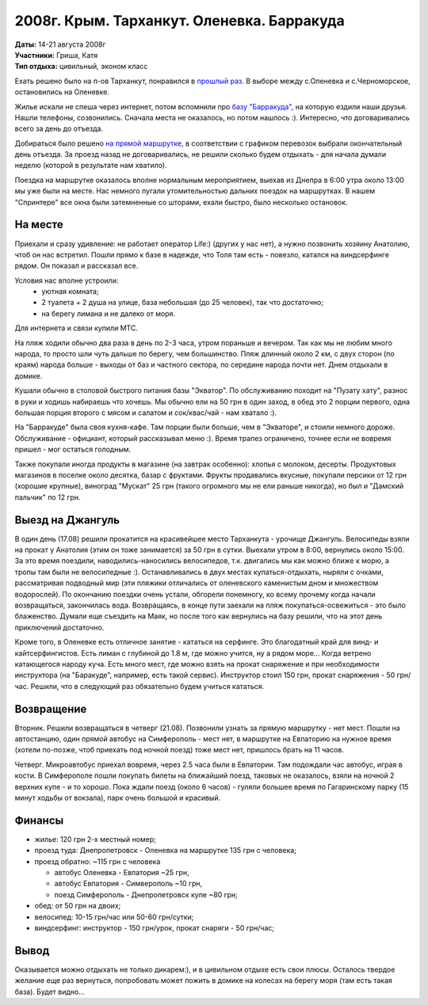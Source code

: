 2008г. Крым. Тарханкут. Оленевка. Барракуда
===========================================
.. _summary:
.. container::

    .. raw:: html

        <div class="napokaz"
            data-box-width="7"
            data-picasa-user="naspeh"
            data-picasa-album="20080814_Krym_Tarhankut_Barrakuda">
        </div>

    | **Даты:** 14-21 августа 2008г
    | **Участники:** Гриша, Катя
    | **Тип отдыха:** цивильный, эконом класс

Ехать решено было на п-ов Тарханкут, понравился в `прошлый раз </event-12-kryim-tarhankut-olenevka>`_. В выборе между с.Оленевка и с.Черноморское, остановились на Оленевке.

Жилье искали не спеша через интернет, потом вспомнили про `базу "Барракуда" <http://www.surfclub.dp.ua>`_, на которую ездили наши друзья. Нашли телефоны, созвонились. Сначала места не оказалось, но потом нашлось :). Интересно, что договаривались всего за день до отъезда.

Добираться было решено `на прямой маршрутке <http://leto.vlavlat.com.ua/>`_, в соответствии с графиком перевозок выбрали окончательный день отъезда. За проезд назад не договаривались, не решили сколько будем отдыхать - для начала думали неделю (которой в результате нам хватило).

Поездка на маршрутке оказалось вполне нормальным мероприятием, выехав из Днепра в 6:00 утра около 13:00 мы уже были на месте. Нас немного пугали утомительностью дальних поездок на маршрутках. В нашем "Спринтере" все окна были затемненные со шторами, ехали быстро, было несколько остановок.


На месте
--------
Приехали и сразу удивление: не работает оператор Life:) (других у нас нет), а нужно позвонить хозяину Анатолию, чтоб он нас встретил. Пошли прямо к базе в надежде, что Толя там есть - повезло, катался на виндсерфинге рядом. Он показал и рассказал все.

Условия нас вполне устроили:
 - уютная комната;
 - 2 туалета + 2 душа на улице, база небольшая (до 25 человек), так что достаточно;
 - на берегу лимана и не далеко от моря.

Для интернета и связи купили МТС.

На пляж ходили обычно два раза в день по 2-3 часа, утром пораньше и вечером. Так как мы не любим много народа, то просто шли чуть дальше по берегу, чем большинство. Пляж длинный около 2 км, с двух сторон (по краям) народа больше - выходы от баз и частного сектора, по середине народа почти нет.  Днем отдыхали в домике.

Кушали обычно в столовой быстрого питания базы "Экватор". По обслуживанию походит на "Пузату хату", разнос в руки и ходишь набираешь что хочешь. Мы обычно ели на 50 грн в один заход, в обед это 2 порции первого, одна большая порция второго с мясом и салатом и сок/квас/чай - нам хватало :).

На "Барракуде" была своя кухня-кафе. Там порции были больше, чем в "Экваторе", и стоили немного дороже. Обслуживание - официант, который рассказывал меню :). Время трапез ограничено, точнее если не вовремя пришел - мог остаться голодным.

Также покупали иногда продукты в магазине (на завтрак особенно): хлопья с молоком, десерты. Продуктовых магазинов в поселке около десятка, базар с фруктами. Фрукты продавались вкусные, покупали персики от 12 грн (хорошие крупные), виноград "Мускат" 25 грн (такого огромного мы не ели раньше никогда), но был и "Дамский пальчик" по 12 грн.


Выезд на Джангуль
-----------------
В один день (17.08) решили прокатится на красивейшее место Тарханкута - урочище Джангуль. Велосипеды взяли на прокат у Анатолия (этим он тоже занимается) за 50 грн в сутки. Выехали утром в 8:00, вернулись около 15:00. За это время поездили, наводились-наносились велосипедов, т.к. двигались мы как можно ближе к морю, а тропы там были не велосипедные :). Останавливались в двух местах купаться-отдыхать, ныряли с очками, рассматривая подводный мир (эти пляжики отличались от оленевского каменистым дном и множеством водорослей). По окончанию поездки очень устали, обгорели понемногу, ко всему прочему когда начали возвращаться, закончилась вода. Возвращаясь, в конце пути заехали на пляж покупаться-освежиться - это было блаженство. Думали еще съездить на Маяк, но после того как вернулись на базу решили, что на этот день приключений достаточно.

Кроме того, в Оленевке есть отличное занятие - кататься на серфинге. Это благодатный край для винд- и кайтсерфингистов. Есть лиман с глубиной до 1.8 м, где можно учится, ну а рядом море... Когда ветрено катающегося народу куча. Есть много мест, где можно взять на прокат снаряжение и при необходимости инструктора (на "Баракуде", например, есть такой сервис). Инструктор стоил 150 грн, прокат снаряжения - 50 грн/час. Решили, что в следующий раз обязательно будем учиться кататься.


Возвращение
-----------
Вторник. Решили возвращаться в четверг (21.08). Позвонили узнать за прямую маршрутку - нет мест. Пошли на автостанцию, один прямой автобус на Симферополь - мест нет, в маршрутке на Евпаторию на нужное время (хотели по-позже, чтоб приехать под ночной поезд) тоже мест нет, пришлось брать на 11 часов.

Четверг. Микроавтобус приехал вовремя, через 2.5 часа были в Евпатории. Там подождали час автобус, играя в кости. В Симферополе пошли покупать билеты на ближайший поезд, таковых не оказалось, взяли на ночной 2 верхних купе - и то хорошо. Пока ждали поезд (около 6 часов) - гуляли большее время по Гагаринскому парку (15 минут ходьбы от вокзала), парк очень большой и красивый.


Финансы
-------
- жилье: 120 грн 2-х местный номер;
- проезд туда: Днепропетровск - Оленевка на маршрутке 135 грн с человека;
- проезд обратно: ~115 грн с человека

  - автобус Оленевка - Евпатория ~25 грн,
  - автобус Евпатория - Симверополь ~10 грн,
  - поезд Симферополь - Днепропетровск купе ~80 грн;

- обед: от 50 грн на двоих;
- велосипед: 10-15 грн/час или 50-60 грн/сутки;
- виндсерфинг: инструктор - 150 грн/урок, прокат снаряги - 50 грн/час;

Вывод
-----
Оказывается можно отдыхать не только дикарем:), и в цивильном отдыхе есть свои плюсы. Осталось твердое желание еще раз вернуться, попробовать может пожить в домике на колесах на берегу моря (там есть такая база). Будет видно...

